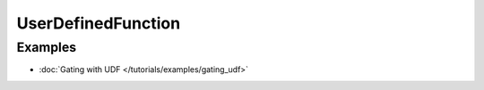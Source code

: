 UserDefinedFunction
===================

Examples
--------

- :doc:`Gating with UDF </tutorials/examples/gating_udf>`